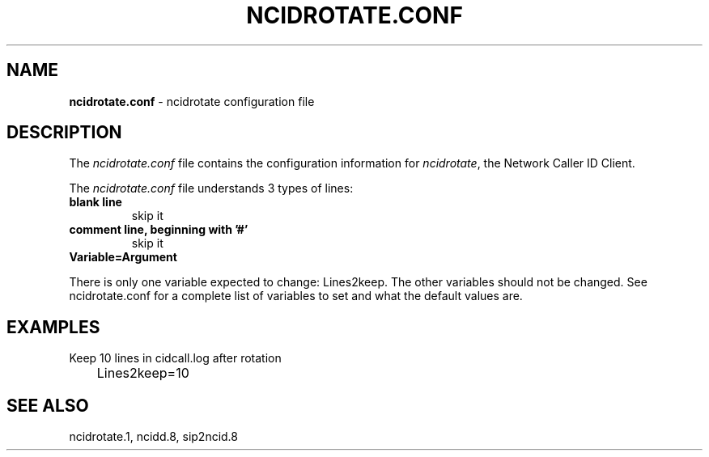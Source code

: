 .\" %W% %G%
.TH NCIDROTATE.CONF 5
.SH NAME
.B ncidrotate.conf
- ncidrotate configuration file
.SH DESCRIPTION
The \fIncidrotate.conf\fR file contains the configuration information for
\fIncidrotate\fR, the Network Caller ID Client.
.PP
The \fIncidrotate.conf\fR file understands 3 types of lines:
.TP
.B blank line
skip it
.TP
.B comment line, beginning with '#'
skip it
.TP
.B Variable=Argument
.PP
There is only one variable expected to change: Lines2keep.  The
other variables should not be changed.
See ncidrotate.conf for a complete list of variables to set and
what the default values are.
.SH EXAMPLES
Keep 10 lines in cidcall.log after rotation
.RS 0
	Lines2keep=10
.RE
.SH SEE ALSO
ncidrotate.1, ncidd.8, sip2ncid.8
